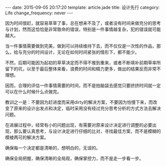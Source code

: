 #+BEGIN_HTML
---
date: 2015-09-05 20:17:20
template: article.jade
title: 设计先行
category: Life
change_frequency: never
---
#+END_HTML

因为时间很赶，就容易草草了事，总在想来不及了，或者没有时间来做充分的思考与计划，然而这恰恰是非常致命的错误，特别是一件事情越复杂，犯的错误就可能越大。

当一件事情需要做到完美，做到可以持续维持下去，而不仅仅是一次性的作品，那么，给与充分的时间设计，无论在如何时间紧张的情形下，都不能少。

不然，后期可能因为起初的草草决定而不得不推到重来，或者不断填补前期草率所留下的坑，以至于最后整体来看，浪费的时间和精力更多，做出的结果反而非常不理想。

因而，合理的评估一件事情需要的时间，而不是拍脑袋去感觉只要挤挤时间就一定可以在什么时候什么点做完。


教训之一是：不要因为赶进度而采用dirty的解决方案，不要因为怕慢下来，而改变了原来的设计出发点和决定，临时采用没有经过充分思考分析的方式方法去解决问题。

在进展过程中，经常有小的问题出现，有需要对原来设计决定进行调整的必要出现，那么要认真思考，与设计决定进行仔细的比对，寻找最佳方案，而不是模糊的模棱两可的解决方案。

确保每一个决定都是清晰的，想明白的，无误的。

确保全局把握，确保清晰的全局观，确保掌控力，而不是走一步看一步。


